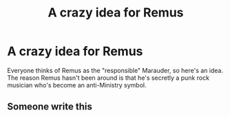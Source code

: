 #+TITLE: A crazy idea for Remus

* A crazy idea for Remus
:PROPERTIES:
:Author: Particular-Comfort40
:Score: 42
:DateUnix: 1610750161.0
:DateShort: 2021-Jan-16
:FlairText: Prompt
:END:
Everyone thinks of Remus as the "responsible" Marauder, so here's an idea. The reason Remus hasn't been around is that he's secretly a punk rock musician who's become an anti-Ministry symbol.


** Someone write this
:PROPERTIES:
:Author: HELLOOOOOOooooot
:Score: 7
:DateUnix: 1610757439.0
:DateShort: 2021-Jan-16
:END:
